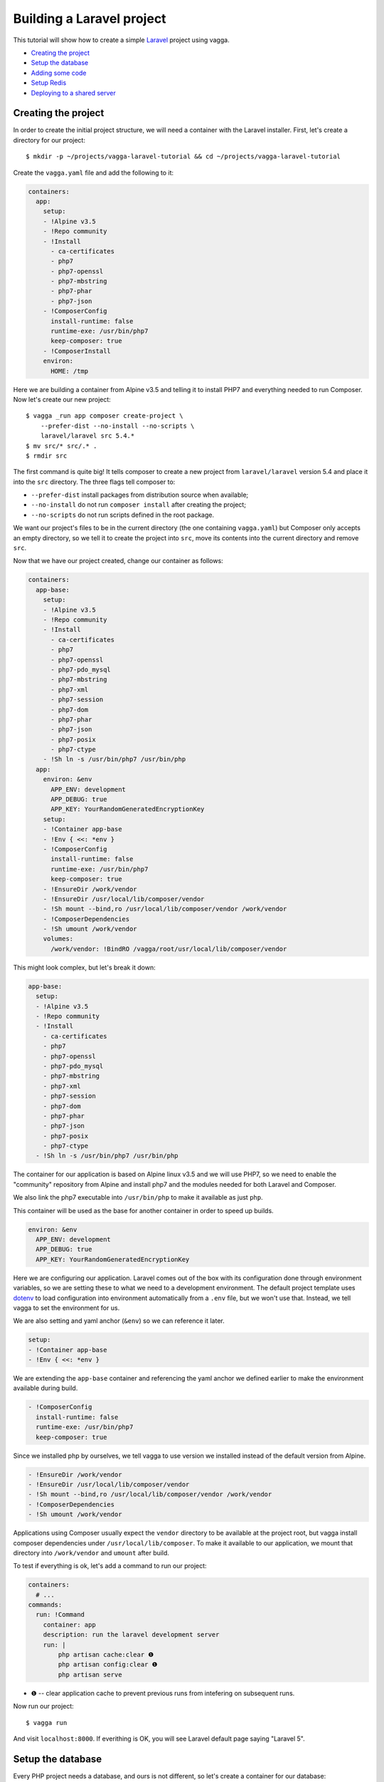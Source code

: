 ==========================
Building a Laravel project
==========================

This tutorial will show how to create a simple Laravel_ project using vagga.

* `Creating the project`_
* `Setup the database`_
* `Adding some code`_
* `Setup Redis`_
* `Deploying to a shared server`_

.. _Laravel: https://laravel.com/


Creating the project
====================

In order to create the initial project structure, we will need a container with
the Laravel installer. First, let's create a directory for our project::

    $ mkdir -p ~/projects/vagga-laravel-tutorial && cd ~/projects/vagga-laravel-tutorial

Create the ``vagga.yaml`` file and add the following to it:

.. code-block:: yaml

    containers:
      app:
        setup:
        - !Alpine v3.5
        - !Repo community
        - !Install
          - ca-certificates
          - php7
          - php7-openssl
          - php7-mbstring
          - php7-phar
          - php7-json
        - !ComposerConfig
          install-runtime: false
          runtime-exe: /usr/bin/php7
          keep-composer: true
        - !ComposerInstall
        environ:
          HOME: /tmp

Here we are building a container from Alpine v3.5 and telling it to install PHP7
and everything needed to run Composer. Now let's create our new project::

    $ vagga _run app composer create-project \
        --prefer-dist --no-install --no-scripts \
        laravel/laravel src 5.4.*
    $ mv src/* src/.* .
    $ rmdir src

The first command is quite big! It tells composer to create a new project from
``laravel/laravel`` version 5.4 and place it into the ``src`` directory. The three
flags tell composer to:

* ``--prefer-dist`` install packages from distribution source when available;
* ``--no-install`` do not run ``composer install`` after creating the project;
* ``--no-scripts`` do not run scripts defined in the root package.

We want our project's files to be in the current directory (the one containing
``vagga.yaml``) but Composer only accepts an empty directory, so we tell it to
create the project into ``src``, move its contents into the current directory
and remove ``src``.

Now that we have our project created, change our container as follows:

.. code-block:: yaml

    containers:
      app-base:
        setup:
        - !Alpine v3.5
        - !Repo community
        - !Install
          - ca-certificates
          - php7
          - php7-openssl
          - php7-pdo_mysql
          - php7-mbstring
          - php7-xml
          - php7-session
          - php7-dom
          - php7-phar
          - php7-json
          - php7-posix
          - php7-ctype
        - !Sh ln -s /usr/bin/php7 /usr/bin/php
      app:
        environ: &env
          APP_ENV: development
          APP_DEBUG: true
          APP_KEY: YourRandomGeneratedEncryptionKey
        setup:
        - !Container app-base
        - !Env { <<: *env }
        - !ComposerConfig
          install-runtime: false
          runtime-exe: /usr/bin/php7
          keep-composer: true
        - !EnsureDir /work/vendor
        - !EnsureDir /usr/local/lib/composer/vendor
        - !Sh mount --bind,ro /usr/local/lib/composer/vendor /work/vendor
        - !ComposerDependencies
        - !Sh umount /work/vendor
        volumes:
          /work/vendor: !BindRO /vagga/root/usr/local/lib/composer/vendor

This might look complex, but let's break it down:

.. code-block:: yaml

    app-base:
      setup:
      - !Alpine v3.5
      - !Repo community
      - !Install
        - ca-certificates
        - php7
        - php7-openssl
        - php7-pdo_mysql
        - php7-mbstring
        - php7-xml
        - php7-session
        - php7-dom
        - php7-phar
        - php7-json
        - php7-posix
        - php7-ctype
      - !Sh ln -s /usr/bin/php7 /usr/bin/php

The container for our application is based on Alpine linux v3.5 and we will use
PHP7, so we need to enable the "community" repository from Alpine and install
php7 and the modules needed for both Laravel and Composer.

We also link the php7 executable into ``/usr/bin/php`` to make it available as
just ``php``.

This container will be used as the base for another container in order to speed
up builds.

.. code-block:: yaml

    environ: &env
      APP_ENV: development
      APP_DEBUG: true
      APP_KEY: YourRandomGeneratedEncryptionKey

Here we are configuring our application. Laravel comes out of the box with its
configuration done through environment variables, so we are setting these to
what we need to a development environment. The default project template uses
`dotenv`_ to load configuration into environment automatically from a ``.env``
file, but we won't use that. Instead, we tell vagga to set the environment for us.

We are also setting and yaml anchor (``&env``) so we can reference it later.

.. code-block:: yaml

    setup:
    - !Container app-base
    - !Env { <<: *env }

We are extending the ``app-base`` container and referencing the yaml anchor we
defined earlier to make the environment available during build.

.. code-block:: yaml

    - !ComposerConfig
      install-runtime: false
      runtime-exe: /usr/bin/php7
      keep-composer: true

Since we installed php by ourselves, we tell vagga to use version we installed
instead of the default version from Alpine.

.. code-block:: yaml

    - !EnsureDir /work/vendor
    - !EnsureDir /usr/local/lib/composer/vendor
    - !Sh mount --bind,ro /usr/local/lib/composer/vendor /work/vendor
    - !ComposerDependencies
    - !Sh umount /work/vendor

Applications using Composer usually expect the ``vendor`` directory to be
available at the project root, but vagga install composer dependencies under
``/usr/local/lib/composer``. To make it available to our application, we mount
that directory into ``/work/vendor`` and ``umount`` after build.

To test if everything is ok, let's add a command to run our project:

.. code-block:: yaml

    containers:
      # ...
    commands:
      run: !Command
        container: app
        description: run the laravel development server
        run: |
            php artisan cache:clear ❶
            php artisan config:clear ❶
            php artisan serve

* ❶ -- clear application cache to prevent previous runs from intefering on
  subsequent runs.

Now run our project::

    $ vagga run

And visit ``localhost:8000``. If everithing is OK, you will see Laravel default
page saying "Laravel 5".

.. _dotenv: https://github.com/vlucas/phpdotenv

Setup the database
==================

Every PHP project needs a database, and ours is not different, so let's create a
container for our database:

.. code-block:: yaml

    containers:
      # ...
      mysql:
        setup:
        - !Ubuntu xenial
        - !UbuntuUniverse
        - !Sh |
            addgroup --system --gid 200 mysql ❶
            adduser --uid 200 --system --home /data --no-create-home \
                --shell /bin/bash --group --gecos "MySQL user" \
                mysql
        - !Install
          - mysql-server-5.7
          - mysql-client-5.7
        - !Remove /var/lib/mysql
        - !EnsureDir /data
        environ: &db_config ❷
          DB_DATABASE: vagga
          DB_USERNAME: vagga
          DB_PASSWORD: vagga
          DB_HOST: 127.0.0.1
          DB_PORT: 3307
          DB_DATA_DIR: /data
        volumes:
          /data: !Persistent
            name: mysql
            owner-uid: 200
            owner-gid: 200
            init-command: _mysql-init ❸
          /run: !Tmpfs
            subdirs:
              mysqld: { mode: 0o777 }

* ❶ -- Use fixed user id and group id for mysql
* ❷ -- Put an anchor at the database environment so we can reference it later
* ❸ -- Vagga command to initialize the volume

.. note:: The database will be persisted in ``.vagga/.volumes/mysql``.

Add the command to initialize the database:

.. code-block:: yaml

    commands:
      # ...
      _mysql-init: !Command
        description: Init MySQL data volume
        container: mysql
        user-id: 200
        group-id: 200
        run: |
          set -ex

          mysqld --initialize-insecure --datadir=$DB_DATA_DIR \
            --log-error=log

          mysqld --datadir=$DB_DATA_DIR --skip-networking --log-error=log &

          while [ ! -S /run/mysqld/mysqld.sock ]; do sleep 0.2; done

          mysqladmin -u root create $DB_DATABASE
          mysql -u root -e "CREATE USER '$DB_USERNAME'@'localhost' IDENTIFIED BY '$DB_PASSWORD';"
          mysql -u root -e "GRANT ALL PRIVILEGES ON $DB_DATABASE.* TO '$DB_USERNAME'@'localhost';"
          mysql -u root -e "FLUSH PRIVILEGES;"

          mysqladmin -u root shutdown

Add a the php mysql module to our container:

.. code-block:: yaml

    containers:
      app-base:
        - !Alpine v3.5
        - !Repo community
        - !Install
          - ca-certificates
          - php7
          # ...
          - php7-pdo_mysql # mysql module
        # ...

Now change our ``run`` command to start the database alongside our project:

.. code-block:: yaml

    commands:
      run: !Supervise
        description: run the laravel development server
        children:
          app: !Command
            container: app
            environ: *db_config ❶
            run: |
                php artisan cache:clear
                php artisan config:clear
                php artisan serve
          db: !Command
            container: mysql
            user-id: 200
            group-id: 200
            run: |
              exec mysqld --datadir=$DB_DATA_DIR \
                --bind-address=$DB_HOST --port=$DB_PORT \
                --log-error=log --gdb

* ❶ -- Reference the database environment

And run our project::

    $ vagga run

Inspecting the database
=======================

Now that we have a working database, we can inspect it using a small php utility
called `adminer`_. Let's create a container for it:

.. code-block:: yaml

    containers:
      # ...
      adminer:
        setup:
        - !Alpine v3.5
        - !Repo community
        - !Install
          - php7
          - php7-pdo_mysql
          - php7-session
        - !EnsureDir /opt/adminer
        - !EnsureDir /opt/adminer/plugins
        - !Download
          url: https://www.adminer.org/static/download/4.2.5/adminer-4.2.5-mysql.php ❶
          path: /opt/adminer/adminer.php
        - !Download
          url: https://raw.github.com/vrana/adminer/master/designs/nette/adminer.css ❷
          path: /opt/adminer/adminer.css
        - !Download
          url: https://raw.github.com/vrana/adminer/master/plugins/plugin.php ❸
          path: /opt/adminer/plugins/plugin.php
        - !Download
          url: https://raw.github.com/vrana/adminer/master/plugins/login-servers.php ❹
          path: /opt/adminer/plugins/login-servers.php
        - !Text
          /opt/adminer/index.php: |
              <?php ❺
              function adminer_object() {
                  include_once "./plugins/plugin.php";
                  foreach (glob("plugins/*.php") as $filename) { include_once "./$filename"; }
                  $plugins = [new AdminerLoginServers(['127.0.0.1:3307' => 'Dev DB'])];
                  return new AdminerPlugin($plugins);
              }
              include "./adminer.php";

* ❶ -- download the adminer script.
* ❷ -- use a better style (optional).
* ❸ -- adminer plugin support
* ❹ -- login-servers plugin to avoid typing server address and port
* ❺ -- setup adminer

The container above will install PHP7 along with the mysql and session modules,
then it will download adminer itself, the optional style, the plugin support and
the "login-servers" plugin. This plugin will allow us to select the database we
are connecting to from a list instead of filling in the host and port. The last
part of the container setup configures adminer with our database.

Now change our ``run`` command to start the adminer container:

.. code-block:: yaml

    commands:
      run: !Supervise
        description: run the laravel development server
        children:
          app: !Command
            # ...
          db: !Command
            # ...
          adminer: !Command
            container: adminer
            run: php7 -S 127.0.0.1:8001 -t /opt/adminer

This command will start the php embedded server with its root pointing to the
directory we setup for Adminer.

To access adminer, visit ``localhost:8001`` and fill the username and password
fields with "vagga".

.. _`adminer`: https://www.adminer.org

Adding some code
================

Now that we have our project working and our database is ready, let's add some.

Let's add a shortcut command for running artisan

.. code-block:: yaml

    commands:
      # ...
      artisan: !Command
        description: Shortcut for running artisan cli
        container: app
        run: [php, artisan]

Now, we need a layout. Fortunately, Laravel can give us one, we just have to
scaffold authentication::

    $ vagga artisan make:auth

This will give us a nice layout at ``resources/views/layouts/app.blade.php``.

Now create a model::

    $ vagga artisan make:model --migration Article

This will create a new model at ``app/Article.php`` and its respective migration
at ``database/migrations/2016_03_24_172211_create_articles_table.php`` (yours
will have a slightly different name).

Open the migration file and tell it to add two fields, ``title`` and ``body``,
to the database table for our Article model:

.. code-block:: php

    <?php

    use Illuminate\Database\Schema\Blueprint;
    use Illuminate\Database\Migrations\Migration;

    class CreateArticlesTable extends Migration
    {
        public function up()
        {
            Schema::create('articles', function (Blueprint $table) {
                $table->increments('id');
                $table->string('title', 100);
                $table->text('body');
                $table->timestamps();
            });
        }

        public function down()
        {
            Schema::drop('articles');
        }
    }

Open ``routes/web.php`` and setup routing:

.. code-block:: php

    <?php
    Route::get('/', 'ArticleController@index');
    Route::resource('/article', 'ArticleController');

    Auth::routes();

    Route::get('/home', 'HomeController@index');

Create our controller::

    $ vagga artisan make:controller --resource ArticleController

This will create a controller at ``app/Http/Controllers/ArticleController.php``
populated with some CRUD method stubs.

Now change the controller to actually do something:

.. code-block:: php

    <?php

    namespace App\Http\Controllers;

    use Illuminate\Http\Request;

    use App\Article;

    class ArticleController extends Controller
    {
        public function index()
        {
            $articles = Article::orderBy('created_at', 'asc')->get();
            return view('article.index', [
               'articles' => $articles
            ]);
        }

        public function create()
        {
            return view('article.create');
        }

        public function store(Request $request)
        {
            $this->validate($request, [
                'title' => 'required|max:100',
                'body' => 'required'
            ]);

            $article = new Article;
            $article->title = $request->title;
            $article->body = $request->body;
            $article->save();

            return redirect('/');
        }

        public function show(Article $article)
        {
            return view('article.show', [
                'article' => $article
            ]);
        }

        public function edit(Article $article)
        {
            return view('article.edit', [
                'article' => $article
            ]);
        }

        public function update(Request $request, Article $article)
        {
            $article->title = $request->title;
            $article->body = $request->body;
            $article->save();

            return redirect('/');
        }

        public function destroy(Article $article)
        {
            $article->delete();
            return redirect('/');
        }
    }

Create the views for our controller:

.. code-block:: html

    <!-- resources/views/article/show.blade.php -->
    @extends('layouts.app')

    @section('content')
    <div class="container">
        <div class="row">
            <div class="col-md-8 col-md-offset-2">
                <h2>{{ $article->title }}</h2>
                <p>{{ $article->body }}</p>
            </div>
        </div>
    </div>
    @endsection

.. code-block:: html

    <!-- resources/views/article/index.blade.php -->
    @extends('layouts.app')

    @section('content')
    <div class="container">
        <div class="row">
            <div class="col-md-8 col-md-offset-2">
                <h2>Article List</h2>
                <a href="{{ url('article/create') }}" class="btn">
                    <i class="fa fa-btn fa-plus"></i>New Article
                </a>
                @if (count($articles) > 0)
                <table class="table table-bordered table-striped">
                    <thead>
                        <th>id</th>
                        <th>title</a></th>
                        <th>actions</th>
                    </thead>
                    <tbody>
                        @foreach($articles as $article)
                        <tr>
                            <td>{{ $article->id }}</td>
                            <td>{{ $article->title }}</td>
                            <td>
                                <a href="{{ url('article/'.$article->id) }}" class="btn btn-success">
                                    <i class="fa fa-btn fa-eye"></i>View
                                </a>
                                <a href="{{ url('article/'.$article->id.'/edit') }}" class="btn btn-primary">
                                    <i class="fa fa-btn fa-pencil"></i>Edit
                                </a>
                                <form action="{{ url('article/'.$article->id) }}"
                                        method="post" style="display: inline-block">
                                    {!! csrf_field() !!}
                                    {!! method_field('DELETE') !!}
                                    <button type="submit" class="btn btn-danger"
                                            onclick="if (!window.confirm('Are you sure?')) { return false; }">
                                        <i class="fa fa-btn fa-trash"></i>Delete
                                    </button>
                                </form>
                            </td>
                        </tr>
                        @endforeach
                    </tbody>
                </table>
                @endif
            </div>
        </div>
    </div>
    @endsection

.. code-block:: html

    <!-- resources/views/article/create.blade.php -->
    @extends('layouts.app')

    @section('content')
    <div class="container">
        <div class="row">
            <div class="col-md-8 col-md-offset-2">
                <h2>Create Article</h2>
                @include('common.errors')
                <form action="{{ url('article') }}" method="post">
                    {!! csrf_field() !!}
                    <div class="form-group">
                        <label for="id-title">Title:</label>
                        <input id="id-title" class="form-control" type="text" name="title" />
                    </div>
                    <div class="form-group">
                        <label for="id-body">Title:</label>
                        <textarea id="id-body" class="form-control" name="body"></textarea>
                    </div>
                    <button type="submit" class="btn btn-primary">Save</button>
                </form>
            </div>
        </div>
    </div>
    @endsection

.. code-block:: html

    <!-- resources/views/article/edit.blade.php -->
    @extends('layouts.app')

    @section('content')
    <div class="container">
        <div class="row">
            <div class="col-md-8 col-md-offset-2">
                <h2>Edit Article</h2>
                @include('common.errors')
                <form action="{{ url('article/'.$article->id) }}" method="post">
                    {!! csrf_field() !!}
                    {!! method_field('PUT') !!}
                    <div class="form-group">
                        <label for="id-title">Title:</label>
                        <input id="id-title" class="form-control"
                               type="text" name="title" value="{{ $article->title }}" />
                    </div>
                    <div class="form-group">
                        <label for="id-body">Title:</label>
                        <textarea id="id-body" class="form-control" name="body">{{ $article->body }}</textarea>
                    </div>
                    <button type="submit" class="btn btn-primary">Save</button>
                </form>
            </div>
        </div>
    </div>
    @endsection

And the view for the common errors:

.. code-block:: html

    <!-- resources/views/common/errors.blade.php -->
    @if (count($errors) > 0)
    <div class="alert alert-danger">
        <ul>
            @foreach ($errors->all() as $error)
                <li>{{ $error }}</li>
            @endforeach
        </ul>
    </div>
    @endif

Create a seeder to prepopulate our database::

    $ vagga artisan make:seeder ArticleSeeder

This will create a seeder class at ``database/seeds/ArticleSeeder.php``. Open it
and change it as follows:

.. code-block:: php

    <?php

    use Illuminate\Database\Seeder;

    use App\Article;

    class ArticleSeeder extends Seeder
    {
        private $articles = [
            ['title' => 'Article 1', 'body' => 'Lorem ipsum dolor sit amet'],
            ['title' => 'Article 2', 'body' => 'Lorem ipsum dolor sit amet'],
            ['title' => 'Article 3', 'body' => 'Lorem ipsum dolor sit amet'],
            ['title' => 'Article 4', 'body' => 'Lorem ipsum dolor sit amet'],
            ['title' => 'Article 5', 'body' => 'Lorem ipsum dolor sit amet']
        ];

        public function run()
        {
            if (Article::all()->count() > 0) {
                return;
            }

            foreach ($this->articles as $article) {
                $new = new Article;
                $new->title = $article['title'];
                $new->body = $article['body'];
                $new->save();
            }
        }
    }

Change ``database/seeds/DatabaseSeeder.php`` to include ``ArticleSeeder``:

.. code-block:: php

    <?php
    use Illuminate\Database\Seeder;

    class DatabaseSeeder extends Seeder
    {
        public function run()
        {
            $this->call(ArticleSeeder::class);
        }
    }

Change the ``run`` command to execute the migrations and seed our database:

.. code-block:: yaml

  commands:
    run: !Supervise
      description: run the laravel development server
      children:
        app: !Command
          container: laravel
          environ: *db_config
          run: |
            # wait for database to be ready before starting
            dsn="mysql:host=$DB_HOST;port=$DB_PORT"
            while ! php -r "new PDO('$dsn', '$DB_USERNAME', '$DB_PASSWORD');" 2> /dev/null; do
              echo 'Waiting for database'
              sleep 2
            done

            php artisan cache:clear
            php artisan config:clear
            php artisan migrate
            php artisan db:seed
            php artisan serve
        db: !Command
          # ...
        adminer: !Command
          # ...

If you run our project, you will see the articles we defined in the seeder class.
Try adding some articles, then access adminer at ``localhost:8001`` to inspect
the database.

Setup Redis
===========

Laravel can make use of `redis <https://redis.io/>`_ to perform tasks like
queues and events. In our project, we will use it to cache data from the
database. First, let's create a command to call composer:

.. code-block:: yaml

    commands:
      # ...
      composer: !Command
        container: app
        description: run compose cli
        environ: ❶
          COMPOSER_HOME: /usr/local/lib/composer
          COMPOSER_VENDOR_DIR: /usr/local/lib/composer/vendor
          COMPOSER_CACHE_DIR: /tmp
          COMPOSER_ALLOW_SUPERUSER: 1
        volumes:
          /usr/local/lib/composer/vendor: !Tmpfs ❷
          /tmp: !CacheDir composer-cache ❸
        run: [/usr/local/bin/composer]

* ❶ -- setup composer home, vendor dir, cache dir and allow running as root
* ❷ -- mount directory as Tmpfs to make it writeable
* ❸ -- mount composer cache directory

This command setup the environment needed by composer to run properly and mount
the composer cache volume to avoid downloading cached packages. The directory
``/usr/local/lib/composer/vendor`` needs to be writeable (composer will will put
packages there) so we mount it as Tmpfs.

Now let's install ``predis/predis``::

    $ vagga composer require predis/predis

With ``predis`` installed, we can proceed to create a container for Redis:

.. code-block:: yaml

    containers:
      redis:
        setup:
        - !Alpine v3.5
        - !Install [redis]

Add some yaml anchors on the ``run`` command so we can avoid repetition:

.. code-block:: yaml

    commands:
      run: !Supervise
        description: run the laravel development server
        children:
          app: !Command
            container: app
            environ: *db_config
            run: &app_cmd | # ❶
                # ...
          db: &db_cmd !Command ❷
            # ...
          adminer: &adminer_cmd !Command ❸
            # ...

* ❶ -- set an anchor at the ``app`` child command
* ❷ -- set an anchor at the ``db`` child command
* ❸ -- set an anchor at the ``adminer`` child command

Create the command to run with caching:

.. code-block:: yaml

    commands:
      # ...
      run-cached: !Supervise
        description: Start the laravel development server alongside redis
        children:
          cache: !Command
            container: redis
            run: redis-server --daemonize no --port 6380 --loglevel verbose ❶
          app: !Command
            container: app
            environ:
              <<: *db_config
              CACHE_DRIVER: redis
              REDIS_HOST: 127.0.0.1
              REDIS_PORT: 6380
            run: *app_cmd
          db: *db_cmd
          adminer: *adminer_cmd

* ❶ -- run redis as verbose so we see can see the cache working

Now let's change our controller to use caching:

.. code-block:: php

    <?php

    namespace App\Http\Controllers;

    use Illuminate\Http\Request;

    use App\Article;

    use Cache;

    class ArticleController extends Controller
    {
        public function index()
        {
            $articles = Cache::rememberForever('article:all', function() {
                return Article::orderBy('created_at', 'asc')->get();
            });
            return view('article.index', [
               'articles' => $articles
            ]);
        }

        public function create()
        {
            return view('article.create');
        }

        public function store(Request $request)
        {
            $this->validate($request, [
                'title' => 'required|max:100',
                'body' => 'required'
            ]);

            $article = new Article;
            $article->title = $request->title;
            $article->body = $request->body;
            $article->save();

            Cache::forget('article:all');

            return redirect('/');
        }

        public function show($id)
        {
            $article = Cache::rememberForever('article:'.$id, function() use ($id) {
                return Article::find($id);
            });
            return view('article.show', [
                'article' => $article
            ]);
        }

        public function edit(Article article)
        {
            return view('article.edit', [
                'article' => $article
            ]);
        }

        public function update(Request $request, Article $article)
        {
            $article->title = $request->title;
            $article->body = $request->body;
            $article->save();

            Cache::forget('article:'.$article->id);
            Cache::forget('article:all');

            return redirect('/');
        }

        public function destroy(Article $article)
        {
            $article->delete();
            Cache::forget('article:'.$article->id);
            Cache::forget('article:all');
            return redirect('/');
        }
    }

Now run our project with caching::

    $ vagga run-cached

Keep an eye on the console to see Laravel talking to redis, you will see
something like::

    3:M 15 Mar 15:20:06.418 - DB 0: 5 keys (0 volatile) in 8 slots HT.

Deploying to a shared server
============================

It's still common to deploy a php application to a shared server running a LAMP
stack (Linux, Apache, MySQL and PHP), but our container in its current state
isn't compatible with that approach. To solve this, we will create a command to
export our project almost ready to be deployed.

Before going to the command part, we will need a new container for this task:

.. code-block:: yaml

    containers:
      # ...
      exporter:
        setup:
        - !Ubuntu xenial
        - !UbuntuUniverse
        - !Install [php-mbstring, php-dom]
        - !Depends composer.json ❶
        - !Depends composer.lock ❶
        - !EnsureDir /usr/local/src/
        - !Copy ❷
          source: /work
          path: /usr/local/src/work
        - !ComposerInstall ❸
        - !Env
          COMPOSER_VENDOR_DIR: /usr/local/src/work/vendor ❹
        - !Sh |
          cd /usr/local/src/work
          rm -f export.tar.gz
          composer install --no-dev --prefer-dist \ ❺
            --optimize-autoloader
        volumes:
          /usr/local/src/work: !Snapshot ❻

* ❶ -- rebuild the container if dependencies change.
* ❷ -- copy our project into a directory inside the container.
* ❸ -- require Composer to be available.
* ❹ -- install composer dependencies into the directory we just copied.
* ❺ -- call ``composer`` binary directly, because using ``!ComposerDependencies``
  would make vagga try to find ``composer.json`` before starting the build.
* ❻ -- create a volume so we can manipulate the files in the copied directory.

Now let's create the command to export our container:

.. code-block:: yaml

    commands:
      # ...
      export: !Command
        container: exporter
        description: export project into tarball
        run: |
            cd /usr/local/src/work
            rm -f .env
            rm -f database/database.sqlite
            php artisan cache:clear
            php artisan config:clear
            php artisan route:clear
            php artisan view:clear
            rm storage/framework/sessions/*
            rm -rf tests
            echo APP_ENV=production >> .env
            echo APP_KEY=random >> .env
            php artisan key:generate
            php artisan optimize
            php artisan route:cache
            php artisan config:cache
            php artisan vendor:publish
            tar -czf export.tar.gz .env *
            cp -f export.tar.gz /work/

.. note:: Take this command as a mere example, hence you are encouraged to
  change it in order to better suit your needs.

The shell in the ``export`` command will make some cleanup, remove tests (we
don't need them in production) and create a minimal .env file with an APP_KEY
generated. Then it will compress everything into a file called ``export.tar.gz``
and copy it to our project directory.

Since the ``export`` command is quite long, it is a good candidate to be moved
to a separate file, for example:

.. code-block:: yaml

    commands:
      # ...
      export: !Command
        container: exporter
        description: export project into tarball
        run: [/bin/sh, export.sh]
